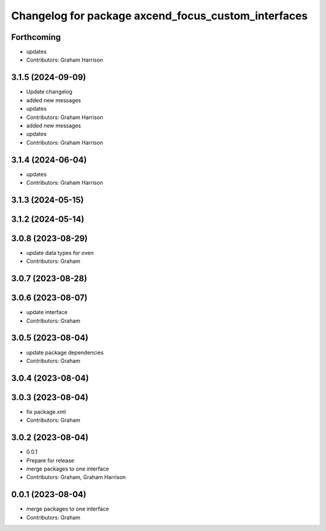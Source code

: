 ^^^^^^^^^^^^^^^^^^^^^^^^^^^^^^^^^^^^^^^^^^^^^^^^^^^^
Changelog for package axcend_focus_custom_interfaces
^^^^^^^^^^^^^^^^^^^^^^^^^^^^^^^^^^^^^^^^^^^^^^^^^^^^

Forthcoming
-----------
* updates
* Contributors: Graham Harrison

3.1.5 (2024-09-09)
------------------
* Update changelog
* added new messages
* updates
* Contributors: Graham Harrison

* added new messages
* updates
* Contributors: Graham Harrison

3.1.4 (2024-06-04)
------------------
* updates
* Contributors: Graham Harrison

3.1.3 (2024-05-15)
------------------

3.1.2 (2024-05-14)
------------------

3.0.8 (2023-08-29)
------------------
* update data types for oven
* Contributors: Graham

3.0.7 (2023-08-28)
------------------

3.0.6 (2023-08-07)
------------------
* update interface
* Contributors: Graham

3.0.5 (2023-08-04)
------------------
* update package dependencies
* Contributors: Graham

3.0.4 (2023-08-04)
------------------

3.0.3 (2023-08-04)
------------------
* fix package.xml
* Contributors: Graham

3.0.2 (2023-08-04)
------------------
* 0.0.1
* Prepare for release
* merge packages to one interface
* Contributors: Graham, Graham Harrison

0.0.1 (2023-08-04)
------------------
* merge packages to one interface
* Contributors: Graham
